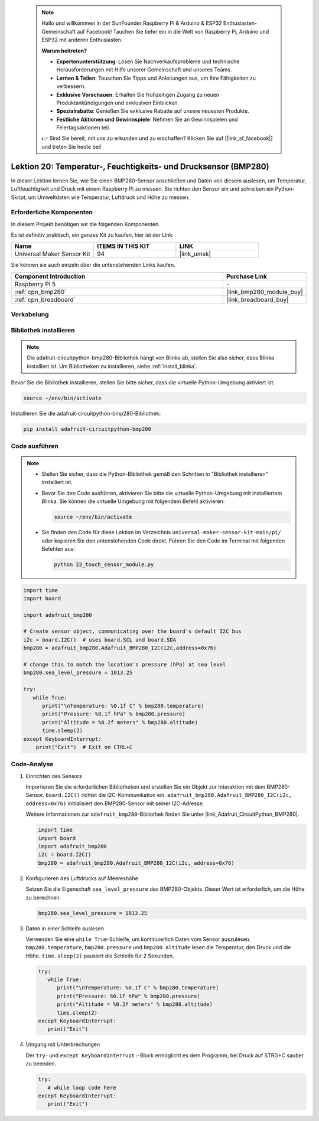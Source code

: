  .. note::

    Hallo und willkommen in der SunFounder Raspberry Pi & Arduino & ESP32 Enthusiasten-Gemeinschaft auf Facebook! Tauchen Sie tiefer ein in die Welt von Raspberry Pi, Arduino und ESP32 mit anderen Enthusiasten.

    **Warum beitreten?**

    - **Expertenunterstützung**: Lösen Sie Nachverkaufsprobleme und technische Herausforderungen mit Hilfe unserer Gemeinschaft und unseres Teams.
    - **Lernen & Teilen**: Tauschen Sie Tipps und Anleitungen aus, um Ihre Fähigkeiten zu verbessern.
    - **Exklusive Vorschauen**: Erhalten Sie frühzeitigen Zugang zu neuen Produktankündigungen und exklusiven Einblicken.
    - **Spezialrabatte**: Genießen Sie exklusive Rabatte auf unsere neuesten Produkte.
    - **Festliche Aktionen und Gewinnspiele**: Nehmen Sie an Gewinnspielen und Feiertagsaktionen teil.

    👉 Sind Sie bereit, mit uns zu erkunden und zu erschaffen? Klicken Sie auf [|link_sf_facebook|] und treten Sie heute bei!

.. _pi_lesson20_bmp280:

Lektion 20: Temperatur-, Feuchtigkeits- und Drucksensor (BMP280)
====================================================================

In dieser Lektion lernen Sie, wie Sie einen BMP280-Sensor anschließen und Daten von diesem auslesen, um Temperatur, Luftfeuchtigkeit und Druck mit einem Raspberry Pi zu messen. Sie richten den Sensor ein und schreiben ein Python-Skript, um Umweltdaten wie Temperatur, Luftdruck und Höhe zu messen.

Erforderliche Komponenten
----------------------------

In diesem Projekt benötigen wir die folgenden Komponenten.

Es ist definitiv praktisch, ein ganzes Kit zu kaufen, hier ist der Link:

.. list-table::
    :widths: 20 20 20
    :header-rows: 1

    *   - Name	
        - ITEMS IN THIS KIT
        - LINK
    *   - Universal Maker Sensor Kit
        - 94
        - |link_umsk|

Sie können sie auch einzeln über die untenstehenden Links kaufen.

.. list-table::
    :widths: 30 10
    :header-rows: 1

    *   - Component Introduction
        - Purchase Link

    *   - Raspberry Pi 5
        - \-
    *   - :ref:`cpn_bmp280`
        - |link_bmp280_module_buy|
    *   - :ref:`cpn_breadboard`
        - |link_breadboard_buy|

Verkabelung
---------------------------

.. image:: img/Lesson_20_bmp280_pi_bb.png
    :width: 100%

Bibliothek installieren
---------------------------

.. note::
    Die adafruit-circuitpython-bmp280-Bibliothek hängt von Blinka ab, stellen Sie also sicher, dass Blinka installiert ist. Um Bibliotheken zu installieren, siehe :ref:`install_blinka`.

Bevor Sie die Bibliothek installieren, stellen Sie bitte sicher, dass die virtuelle Python-Umgebung aktiviert ist:

.. code-block:: bash

   source ~/env/bin/activate

Installieren Sie die adafruit-circuitpython-bmp280-Bibliothek:

.. code-block:: bash

   pip install adafruit-circuitpython-bmp280


Code ausführen
---------------------------

.. note::
   - Stellen Sie sicher, dass die Python-Bibliothek gemäß den Schritten in "Bibliothek installieren" installiert ist.
   - Bevor Sie den Code ausführen, aktivieren Sie bitte die virtuelle Python-Umgebung mit installiertem Blinka. Sie können die virtuelle Umgebung mit folgendem Befehl aktivieren:

     .. code-block:: bash
  
        source ~/env/bin/activate

   - Sie finden den Code für diese Lektion im Verzeichnis ``universal-maker-sensor-kit-main/pi/`` oder kopieren Sie den untenstehenden Code direkt. Führen Sie den Code im Terminal mit folgenden Befehlen aus:

     .. code-block:: bash
  
        python 22_touch_sensor_module.py


.. code-block:: python

   import time
   import board
   
   import adafruit_bmp280
   
   # Create sensor object, communicating over the board's default I2C bus
   i2c = board.I2C()  # uses board.SCL and board.SDA
   bmp280 = adafruit_bmp280.Adafruit_BMP280_I2C(i2c,address=0x76)
   
   # change this to match the location's pressure (hPa) at sea level
   bmp280.sea_level_pressure = 1013.25
   
   try:
      while True:
         print("\nTemperature: %0.1f C" % bmp280.temperature)
         print("Pressure: %0.1f hPa" % bmp280.pressure)
         print("Altitude = %0.2f meters" % bmp280.altitude)
         time.sleep(2)
   except KeyboardInterrupt:
       print("Exit")  # Exit on CTRL+C


Code-Analyse
---------------------------

#. Einrichten des Sensors

   Importieren Sie die erforderlichen Bibliotheken und erstellen Sie ein Objekt zur Interaktion mit dem BMP280-Sensor. ``board.I2C()`` richtet die I2C-Kommunikation ein. ``adafruit_bmp280.Adafruit_BMP280_I2C(i2c, address=0x76)`` initialisiert den BMP280-Sensor mit seiner I2C-Adresse.

   Weitere Informationen zur ``adafruit_bmp280``-Bibliothek finden Sie unter |link_Adafruit_CircuitPython_BMP280|.

   .. code-block:: python

      import time
      import board
      import adafruit_bmp280
      i2c = board.I2C()
      bmp280 = adafruit_bmp280.Adafruit_BMP280_I2C(i2c, address=0x76)

#. Konfigurieren des Luftdrucks auf Meereshöhe

   Setzen Sie die Eigenschaft ``sea_level_pressure`` des BMP280-Objekts. Dieser Wert ist erforderlich, um die Höhe zu berechnen.

   .. code-block:: python

      bmp280.sea_level_pressure = 1013.25

#. Daten in einer Schleife auslesen

   Verwenden Sie eine ``while True``-Schleife, um kontinuierlich Daten vom Sensor auszulesen. ``bmp280.temperature``, ``bmp280.pressure`` und ``bmp280.altitude`` lesen die Temperatur, den Druck und die Höhe. ``time.sleep(2)`` pausiert die Schleife für 2 Sekunden.

   .. code-block:: python

      try:
         while True:
            print("\nTemperature: %0.1f C" % bmp280.temperature)
            print("Pressure: %0.1f hPa" % bmp280.pressure)
            print("Altitude = %0.2f meters" % bmp280.altitude)
            time.sleep(2)
      except KeyboardInterrupt:
         print("Exit")

#. Umgang mit Unterbrechungen

   Der ``try``- und ``except KeyboardInterrupt:``-Block ermöglicht es dem Programm, bei Druck auf STRG+C sauber zu beenden.

   .. code-block:: python

      try:
         # while loop code here
      except KeyboardInterrupt:
         print("Exit")